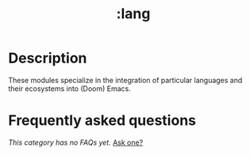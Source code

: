 #+title:   :lang
#+created: August 03, 2021
#+since:   21.12.0

* Description
These modules specialize in the integration of particular languages and their
ecosystems into (Doom) Emacs.

* Frequently asked questions
/This category has no FAQs yet./ [[doom-suggest-faq:][Ask one?]]
